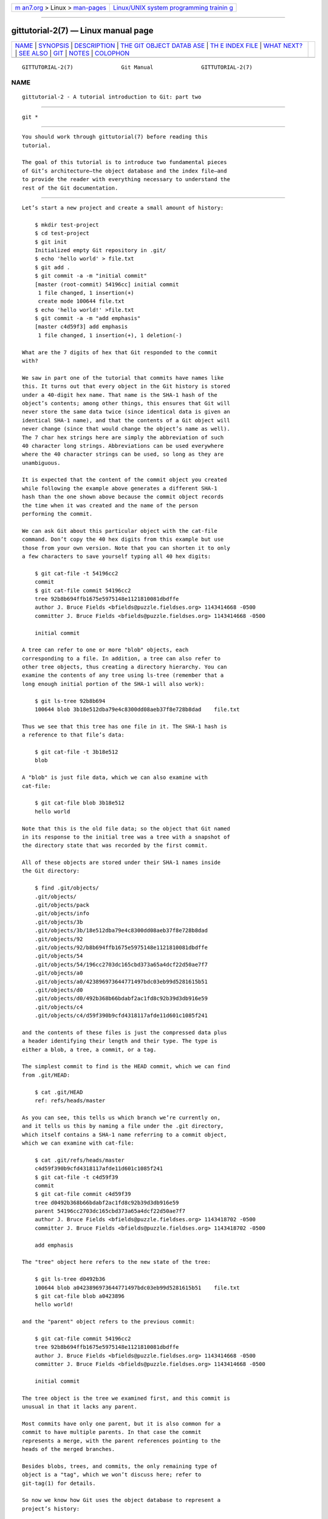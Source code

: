 .. container:: page-top

.. container:: nav-bar

   +----------------------------------+----------------------------------+
   | `m                               | `Linux/UNIX system programming   |
   | an7.org <../../../index.html>`__ | trainin                          |
   | > Linux >                        | g <http://man7.org/training/>`__ |
   | `man-pages <../index.html>`__    |                                  |
   +----------------------------------+----------------------------------+

--------------

gittutorial-2(7) — Linux manual page
====================================

+-----------------------------------+-----------------------------------+
| `NAME <#NAME>`__ \|               |                                   |
| `SYNOPSIS <#SYNOPSIS>`__ \|       |                                   |
| `DESCRIPTION <#DESCRIPTION>`__ \| |                                   |
| `THE GIT OBJECT DATAB             |                                   |
| ASE <#THE_GIT_OBJECT_DATABASE>`__ |                                   |
| \|                                |                                   |
| `TH                               |                                   |
| E INDEX FILE <#THE_INDEX_FILE>`__ |                                   |
| \| `WHAT NEXT? <#WHAT_NEXT?>`__   |                                   |
| \| `SEE ALSO <#SEE_ALSO>`__ \|    |                                   |
| `GIT <#GIT>`__ \|                 |                                   |
| `NOTES <#NOTES>`__ \|             |                                   |
| `COLOPHON <#COLOPHON>`__          |                                   |
+-----------------------------------+-----------------------------------+
| .. container:: man-search-box     |                                   |
+-----------------------------------+-----------------------------------+

::

   GITTUTORIAL-2(7)               Git Manual               GITTUTORIAL-2(7)

NAME
-------------------------------------------------

::

          gittutorial-2 - A tutorial introduction to Git: part two


---------------------------------------------------------

::

          git *


---------------------------------------------------------------

::

          You should work through gittutorial(7) before reading this
          tutorial.

          The goal of this tutorial is to introduce two fundamental pieces
          of Git’s architecture—the object database and the index file—and
          to provide the reader with everything necessary to understand the
          rest of the Git documentation.


---------------------------------------------------------------------------------------

::

          Let’s start a new project and create a small amount of history:

              $ mkdir test-project
              $ cd test-project
              $ git init
              Initialized empty Git repository in .git/
              $ echo 'hello world' > file.txt
              $ git add .
              $ git commit -a -m "initial commit"
              [master (root-commit) 54196cc] initial commit
               1 file changed, 1 insertion(+)
               create mode 100644 file.txt
              $ echo 'hello world!' >file.txt
              $ git commit -a -m "add emphasis"
              [master c4d59f3] add emphasis
               1 file changed, 1 insertion(+), 1 deletion(-)

          What are the 7 digits of hex that Git responded to the commit
          with?

          We saw in part one of the tutorial that commits have names like
          this. It turns out that every object in the Git history is stored
          under a 40-digit hex name. That name is the SHA-1 hash of the
          object’s contents; among other things, this ensures that Git will
          never store the same data twice (since identical data is given an
          identical SHA-1 name), and that the contents of a Git object will
          never change (since that would change the object’s name as well).
          The 7 char hex strings here are simply the abbreviation of such
          40 character long strings. Abbreviations can be used everywhere
          where the 40 character strings can be used, so long as they are
          unambiguous.

          It is expected that the content of the commit object you created
          while following the example above generates a different SHA-1
          hash than the one shown above because the commit object records
          the time when it was created and the name of the person
          performing the commit.

          We can ask Git about this particular object with the cat-file
          command. Don’t copy the 40 hex digits from this example but use
          those from your own version. Note that you can shorten it to only
          a few characters to save yourself typing all 40 hex digits:

              $ git cat-file -t 54196cc2
              commit
              $ git cat-file commit 54196cc2
              tree 92b8b694ffb1675e5975148e1121810081dbdffe
              author J. Bruce Fields <bfields@puzzle.fieldses.org> 1143414668 -0500
              committer J. Bruce Fields <bfields@puzzle.fieldses.org> 1143414668 -0500

              initial commit

          A tree can refer to one or more "blob" objects, each
          corresponding to a file. In addition, a tree can also refer to
          other tree objects, thus creating a directory hierarchy. You can
          examine the contents of any tree using ls-tree (remember that a
          long enough initial portion of the SHA-1 will also work):

              $ git ls-tree 92b8b694
              100644 blob 3b18e512dba79e4c8300dd08aeb37f8e728b8dad    file.txt

          Thus we see that this tree has one file in it. The SHA-1 hash is
          a reference to that file’s data:

              $ git cat-file -t 3b18e512
              blob

          A "blob" is just file data, which we can also examine with
          cat-file:

              $ git cat-file blob 3b18e512
              hello world

          Note that this is the old file data; so the object that Git named
          in its response to the initial tree was a tree with a snapshot of
          the directory state that was recorded by the first commit.

          All of these objects are stored under their SHA-1 names inside
          the Git directory:

              $ find .git/objects/
              .git/objects/
              .git/objects/pack
              .git/objects/info
              .git/objects/3b
              .git/objects/3b/18e512dba79e4c8300dd08aeb37f8e728b8dad
              .git/objects/92
              .git/objects/92/b8b694ffb1675e5975148e1121810081dbdffe
              .git/objects/54
              .git/objects/54/196cc2703dc165cbd373a65a4dcf22d50ae7f7
              .git/objects/a0
              .git/objects/a0/423896973644771497bdc03eb99d5281615b51
              .git/objects/d0
              .git/objects/d0/492b368b66bdabf2ac1fd8c92b39d3db916e59
              .git/objects/c4
              .git/objects/c4/d59f390b9cfd4318117afde11d601c1085f241

          and the contents of these files is just the compressed data plus
          a header identifying their length and their type. The type is
          either a blob, a tree, a commit, or a tag.

          The simplest commit to find is the HEAD commit, which we can find
          from .git/HEAD:

              $ cat .git/HEAD
              ref: refs/heads/master

          As you can see, this tells us which branch we’re currently on,
          and it tells us this by naming a file under the .git directory,
          which itself contains a SHA-1 name referring to a commit object,
          which we can examine with cat-file:

              $ cat .git/refs/heads/master
              c4d59f390b9cfd4318117afde11d601c1085f241
              $ git cat-file -t c4d59f39
              commit
              $ git cat-file commit c4d59f39
              tree d0492b368b66bdabf2ac1fd8c92b39d3db916e59
              parent 54196cc2703dc165cbd373a65a4dcf22d50ae7f7
              author J. Bruce Fields <bfields@puzzle.fieldses.org> 1143418702 -0500
              committer J. Bruce Fields <bfields@puzzle.fieldses.org> 1143418702 -0500

              add emphasis

          The "tree" object here refers to the new state of the tree:

              $ git ls-tree d0492b36
              100644 blob a0423896973644771497bdc03eb99d5281615b51    file.txt
              $ git cat-file blob a0423896
              hello world!

          and the "parent" object refers to the previous commit:

              $ git cat-file commit 54196cc2
              tree 92b8b694ffb1675e5975148e1121810081dbdffe
              author J. Bruce Fields <bfields@puzzle.fieldses.org> 1143414668 -0500
              committer J. Bruce Fields <bfields@puzzle.fieldses.org> 1143414668 -0500

              initial commit

          The tree object is the tree we examined first, and this commit is
          unusual in that it lacks any parent.

          Most commits have only one parent, but it is also common for a
          commit to have multiple parents. In that case the commit
          represents a merge, with the parent references pointing to the
          heads of the merged branches.

          Besides blobs, trees, and commits, the only remaining type of
          object is a "tag", which we won’t discuss here; refer to
          git-tag(1) for details.

          So now we know how Git uses the object database to represent a
          project’s history:

          •   "commit" objects refer to "tree" objects representing the
              snapshot of a directory tree at a particular point in the
              history, and refer to "parent" commits to show how they’re
              connected into the project history.

          •   "tree" objects represent the state of a single directory,
              associating directory names to "blob" objects containing file
              data and "tree" objects containing subdirectory information.

          •   "blob" objects contain file data without any other structure.

          •   References to commit objects at the head of each branch are
              stored in files under .git/refs/heads/.

          •   The name of the current branch is stored in .git/HEAD.

          Note, by the way, that lots of commands take a tree as an
          argument. But as we can see above, a tree can be referred to in
          many different ways—by the SHA-1 name for that tree, by the name
          of a commit that refers to the tree, by the name of a branch
          whose head refers to that tree, etc.--and most such commands can
          accept any of these names.

          In command synopses, the word "tree-ish" is sometimes used to
          designate such an argument.


---------------------------------------------------------------------

::

          The primary tool we’ve been using to create commits is git-commit
          -a, which creates a commit including every change you’ve made to
          your working tree. But what if you want to commit changes only to
          certain files? Or only certain changes to certain files?

          If we look at the way commits are created under the cover, we’ll
          see that there are more flexible ways creating commits.

          Continuing with our test-project, let’s modify file.txt again:

              $ echo "hello world, again" >>file.txt

          but this time instead of immediately making the commit, let’s
          take an intermediate step, and ask for diffs along the way to
          keep track of what’s happening:

              $ git diff
              --- a/file.txt
              +++ b/file.txt
              @@ -1 +1,2 @@
               hello world!
              +hello world, again
              $ git add file.txt
              $ git diff

          The last diff is empty, but no new commits have been made, and
          the head still doesn’t contain the new line:

              $ git diff HEAD
              diff --git a/file.txt b/file.txt
              index a042389..513feba 100644
              --- a/file.txt
              +++ b/file.txt
              @@ -1 +1,2 @@
               hello world!
              +hello world, again

          So git diff is comparing against something other than the head.
          The thing that it’s comparing against is actually the index file,
          which is stored in .git/index in a binary format, but whose
          contents we can examine with ls-files:

              $ git ls-files --stage
              100644 513feba2e53ebbd2532419ded848ba19de88ba00 0       file.txt
              $ git cat-file -t 513feba2
              blob
              $ git cat-file blob 513feba2
              hello world!
              hello world, again

          So what our git add did was store a new blob and then put a
          reference to it in the index file. If we modify the file again,
          we’ll see that the new modifications are reflected in the git
          diff output:

              $ echo 'again?' >>file.txt
              $ git diff
              index 513feba..ba3da7b 100644
              --- a/file.txt
              +++ b/file.txt
              @@ -1,2 +1,3 @@
               hello world!
               hello world, again
              +again?

          With the right arguments, git diff can also show us the
          difference between the working directory and the last commit, or
          between the index and the last commit:

              $ git diff HEAD
              diff --git a/file.txt b/file.txt
              index a042389..ba3da7b 100644
              --- a/file.txt
              +++ b/file.txt
              @@ -1 +1,3 @@
               hello world!
              +hello world, again
              +again?
              $ git diff --cached
              diff --git a/file.txt b/file.txt
              index a042389..513feba 100644
              --- a/file.txt
              +++ b/file.txt
              @@ -1 +1,2 @@
               hello world!
              +hello world, again

          At any time, we can create a new commit using git commit (without
          the "-a" option), and verify that the state committed only
          includes the changes stored in the index file, not the additional
          change that is still only in our working tree:

              $ git commit -m "repeat"
              $ git diff HEAD
              diff --git a/file.txt b/file.txt
              index 513feba..ba3da7b 100644
              --- a/file.txt
              +++ b/file.txt
              @@ -1,2 +1,3 @@
               hello world!
               hello world, again
              +again?

          So by default git commit uses the index to create the commit, not
          the working tree; the "-a" option to commit tells it to first
          update the index with all changes in the working tree.

          Finally, it’s worth looking at the effect of git add on the index
          file:

              $ echo "goodbye, world" >closing.txt
              $ git add closing.txt

          The effect of the git add was to add one entry to the index file:

              $ git ls-files --stage
              100644 8b9743b20d4b15be3955fc8d5cd2b09cd2336138 0       closing.txt
              100644 513feba2e53ebbd2532419ded848ba19de88ba00 0       file.txt

          And, as you can see with cat-file, this new entry refers to the
          current contents of the file:

              $ git cat-file blob 8b9743b2
              goodbye, world

          The "status" command is a useful way to get a quick summary of
          the situation:

              $ git status
              On branch master
              Changes to be committed:
                (use "git restore --staged <file>..." to unstage)

                      new file:   closing.txt

              Changes not staged for commit:
                (use "git add <file>..." to update what will be committed)
                (use "git restore <file>..." to discard changes in working directory)

                      modified:   file.txt

          Since the current state of closing.txt is cached in the index
          file, it is listed as "Changes to be committed". Since file.txt
          has changes in the working directory that aren’t reflected in the
          index, it is marked "changed but not updated". At this point,
          running "git commit" would create a commit that added closing.txt
          (with its new contents), but that didn’t modify file.txt.

          Also, note that a bare git diff shows the changes to file.txt,
          but not the addition of closing.txt, because the version of
          closing.txt in the index file is identical to the one in the
          working directory.

          In addition to being the staging area for new commits, the index
          file is also populated from the object database when checking out
          a branch, and is used to hold the trees involved in a merge
          operation. See gitcore-tutorial(7) and the relevant man pages for
          details.


-------------------------------------------------------------

::

          At this point you should know everything necessary to read the
          man pages for any of the git commands; one good place to start
          would be with the commands mentioned in giteveryday(7). You
          should be able to find any unknown jargon in gitglossary(7).

          The Git User’s Manual[1] provides a more comprehensive
          introduction to Git.

          gitcvs-migration(7) explains how to import a CVS repository into
          Git, and shows how to use Git in a CVS-like way.

          For some interesting examples of Git use, see the howtos[2].

          For Git developers, gitcore-tutorial(7) goes into detail on the
          lower-level Git mechanisms involved in, for example, creating a
          new commit.


---------------------------------------------------------

::

          gittutorial(7), gitcvs-migration(7), gitcore-tutorial(7),
          gitglossary(7), git-help(1), giteveryday(7), The Git User’s
          Manual[1]


-----------------------------------------------

::

          Part of the git(1) suite


---------------------------------------------------

::

           1. Git User’s Manual
              file:///usr/local/share/doc/git/user-manual.html

           2. howtos
              file:///usr/local/share/doc/git/howto-index.html

COLOPHON
---------------------------------------------------------

::

          This page is part of the git (Git distributed version control
          system) project.  Information about the project can be found at
          ⟨http://git-scm.com/⟩.  If you have a bug report for this manual
          page, see ⟨http://git-scm.com/community⟩.  This page was obtained
          from the project's upstream Git repository
          ⟨https://github.com/git/git.git⟩ on 2021-08-27.  (At that time,
          the date of the most recent commit that was found in the
          repository was 2021-08-24.)  If you discover any rendering
          problems in this HTML version of the page, or you believe there
          is a better or more up-to-date source for the page, or you have
          corrections or improvements to the information in this COLOPHON
          (which is not part of the original manual page), send a mail to
          man-pages@man7.org

   Git 2.33.0.69.gc420321         08/27/2021               GITTUTORIAL-2(7)

--------------

Pages that refer to this page: `git(1) <../man1/git.1.html>`__, 
`gitcore-tutorial(7) <../man7/gitcore-tutorial.7.html>`__, 
`gitcvs-migration(7) <../man7/gitcvs-migration.7.html>`__, 
`gitglossary(7) <../man7/gitglossary.7.html>`__, 
`gittutorial(7) <../man7/gittutorial.7.html>`__

--------------

--------------

.. container:: footer

   +-----------------------+-----------------------+-----------------------+
   | HTML rendering        |                       | |Cover of TLPI|       |
   | created 2021-08-27 by |                       |                       |
   | `Michael              |                       |                       |
   | Ker                   |                       |                       |
   | risk <https://man7.or |                       |                       |
   | g/mtk/index.html>`__, |                       |                       |
   | author of `The Linux  |                       |                       |
   | Programming           |                       |                       |
   | Interface <https:     |                       |                       |
   | //man7.org/tlpi/>`__, |                       |                       |
   | maintainer of the     |                       |                       |
   | `Linux man-pages      |                       |                       |
   | project <             |                       |                       |
   | https://www.kernel.or |                       |                       |
   | g/doc/man-pages/>`__. |                       |                       |
   |                       |                       |                       |
   | For details of        |                       |                       |
   | in-depth **Linux/UNIX |                       |                       |
   | system programming    |                       |                       |
   | training courses**    |                       |                       |
   | that I teach, look    |                       |                       |
   | `here <https://ma     |                       |                       |
   | n7.org/training/>`__. |                       |                       |
   |                       |                       |                       |
   | Hosting by `jambit    |                       |                       |
   | GmbH                  |                       |                       |
   | <https://www.jambit.c |                       |                       |
   | om/index_en.html>`__. |                       |                       |
   +-----------------------+-----------------------+-----------------------+

--------------

.. container:: statcounter

   |Web Analytics Made Easy - StatCounter|

.. |Cover of TLPI| image:: https://man7.org/tlpi/cover/TLPI-front-cover-vsmall.png
   :target: https://man7.org/tlpi/
.. |Web Analytics Made Easy - StatCounter| image:: https://c.statcounter.com/7422636/0/9b6714ff/1/
   :class: statcounter
   :target: https://statcounter.com/
